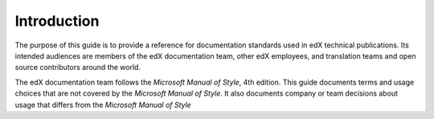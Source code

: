 .. _Style Guide Introduction:

############
Introduction
############

The purpose of this guide is to provide a reference for documentation standards
used in edX technical publications. Its intended audiences are members of the
edX documentation team, other edX employees, and translation teams and open
source contributors around the world.

The edX documentation team follows the *Microsoft Manual of Style*, 4th
edition. This guide documents terms and usage choices that are not covered by
the *Microsoft Manual of Style*. It also documents company or team decisions
about usage that differs from the *Microsoft Manual of Style*
